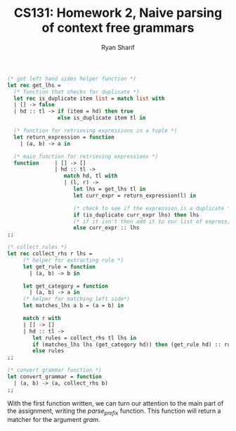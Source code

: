 #+AUTHOR: Ryan Sharif
#+TITLE: CS131: Homework 2, Naive parsing of context free grammars

#+BEGIN_SRC ocaml :tangle hw2.ml
(* get left hand sides helper function *)
let rec get_lhs =
  (* function that checks for duplicate *)
  let rec is_duplicate item list = match list with
  | [] -> false
  | hd :: tl -> if (item = hd) then true
                else is_duplicate item tl in

  (* function for retrieving expressions in a tuple *)
  let return_expression = function
    | (a, b) -> a in

  (* main function for retrieving expressions *)
  function     | [] -> []
               | hd :: tl ->
                  match hd, tl with
                  | (l, r) ->
                     let lhs = get_lhs tl in
                     let curr_expr = return_expression(l) in

                     (* check to see if the expression is a duplicate *)
                     if (is_duplicate curr_expr lhs) then lhs
                     (* if it isn't then add it to our list of expressions *)
                     else curr_expr :: lhs
;;
#+END_SRC

#+BEGIN_SRC ocaml :tangle hw2.ml
(* collect rules *)
let rec collect_rhs r lhs = 
     (* helper for extracting rule *)
     let get_rule = function
       | (a, b) -> b in

     let get_category = function
       | (a, b) -> a in     
     (* helper for matching left side*)
     let matches_lhs a b = (a = b) in

     match r with
     | [] -> []
     | hd :: tl ->
        let rules = collect_rhs tl lhs in
        if (matches_lhs lhs (get_category hd)) then (get_rule hd) :: rules
        else rules 
;;  

#+END_SRC

#+BEGIN_SRC ocaml :tangle hw2.ml
(* convert grammar function *)
let convert_grammar = function
  | (a, b) -> (a, collect_rhs b)
;;
#+END_SRC

With the first function written, we can turn our attention to the main part
of the assignment, writing the /parse_prefix/ function. This function will
return a matcher for the argument /gram/.
